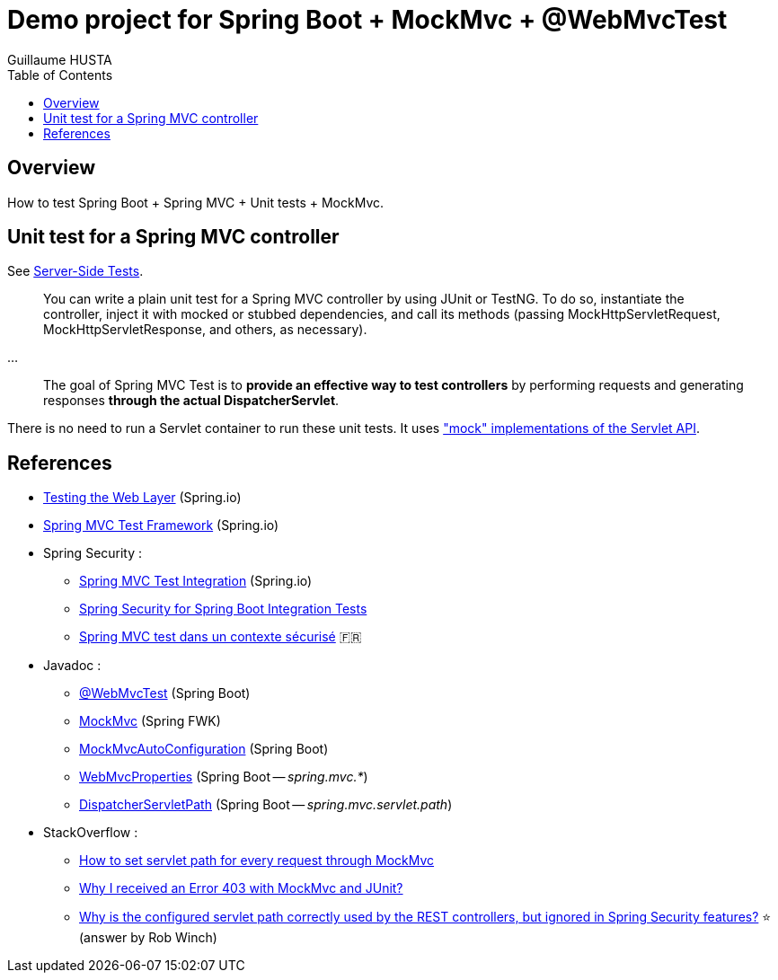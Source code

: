= Demo project for Spring Boot + MockMvc + @WebMvcTest
:author: Guillaume HUSTA
:toc:

== Overview

How to test Spring Boot + Spring MVC + Unit tests + MockMvc.

== Unit test for a Spring MVC controller

See https://docs.spring.io/spring/docs/current/spring-framework-reference/testing.html#spring-mvc-test-server[Server-Side Tests].

> You can write a plain unit test for a Spring MVC controller by using JUnit or TestNG. To do so, instantiate the controller, inject it with mocked or stubbed dependencies, and call its methods (passing MockHttpServletRequest, MockHttpServletResponse, and others, as necessary).

...

> The goal of Spring MVC Test is to **provide an effective way to test controllers** by performing requests and generating responses **through the actual DispatcherServlet**.

There is no need to run a Servlet container to run these unit tests.
It uses https://docs.spring.io/spring/docs/current/spring-framework-reference/testing.html#mock-objects-servlet["mock" implementations of the Servlet API].

== References

* https://spring.io/guides/gs/testing-web/[Testing the Web Layer] (Spring.io)
* https://docs.spring.io/spring/docs/current/spring-framework-reference/testing.html#spring-mvc-test-framework[Spring MVC Test Framework] (Spring.io)
* Spring Security :
** https://docs.spring.io/spring-security/site/docs/current/reference/html/test.html#test-mockmvc[Spring MVC Test Integration] (Spring.io)
** https://www.baeldung.com/spring-security-integration-tests[Spring Security for Spring Boot Integration Tests]
** https://blog.zenika.com/2016/11/25/spring-mvc-test-dans-un-contexte-securise/[Spring MVC test dans un contexte sécurisé] 🇫🇷
* Javadoc :
** https://docs.spring.io/spring-boot/docs/current/api/org/springframework/boot/test/autoconfigure/web/servlet/WebMvcTest.html[@WebMvcTest] (Spring Boot)
** https://docs.spring.io/spring-framework/docs/current/javadoc-api/org/springframework/test/web/servlet/MockMvc.html[MockMvc] (Spring FWK)
** https://docs.spring.io/spring-boot/docs/current/api/org/springframework/boot/test/autoconfigure/web/servlet/AutoConfigureMockMvc.html[MockMvcAutoConfiguration] (Spring Boot)
** https://docs.spring.io/spring-boot/docs/current/api/org/springframework/boot/autoconfigure/web/servlet/WebMvcProperties.html[WebMvcProperties] (Spring Boot -- _spring.mvc.*_)
** https://docs.spring.io/spring-boot/docs/current/api/org/springframework/boot/autoconfigure/web/servlet/DispatcherServletPath.html[DispatcherServletPath] (Spring Boot -- _spring.mvc.servlet.path_)
* StackOverflow :
** https://stackoverflow.com/questions/21837872/how-to-set-servlet-path-for-every-request-through-mockmvc[How to set servlet path for every request through MockMvc]
** https://stackoverflow.com/questions/21749781/why-i-received-an-error-403-with-mockmvc-and-junit[Why I received an Error 403 with MockMvc and JUnit?]
** https://stackoverflow.com/questions/32903024/why-is-the-configured-servlet-path-correctly-used-by-the-rest-controllers-but-i[Why is the configured servlet path correctly used by the REST controllers, but ignored in Spring Security features?] ⭐ (answer by Rob Winch)
